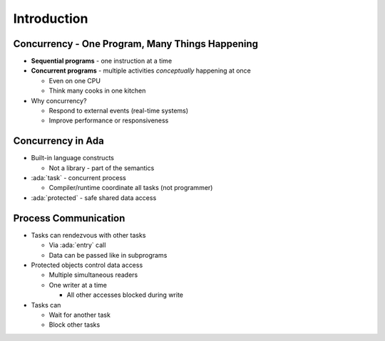 ==============
Introduction
==============

--------------------------------------------------
Concurrency - One Program, Many Things Happening
--------------------------------------------------

* **Sequential programs** - one instruction at a time

* **Concurrent programs** - multiple activities *conceptually* happening at once

  * Even on one CPU
  * Think many cooks in one kitchen

* Why concurrency?

  * Respond to external events (real-time systems)
  * Improve performance or responsiveness

--------------------
Concurrency in Ada
--------------------

* Built-in language constructs

  * Not a library - part of the semantics

* :ada:`task` - concurrent process

  * Compiler/runtime coordinate all tasks (not programmer)

* :ada:`protected` - safe shared data access

-----------------------
Process Communication
-----------------------

* Tasks can rendezvous with other tasks

  * Via :ada:`entry` call
  * Data can be passed like in subprograms

* Protected objects control data access

  * Multiple simultaneous readers
  * One writer at a time

    * All other accesses blocked during write

* Tasks can

  * Wait for another task
  * Block other tasks
